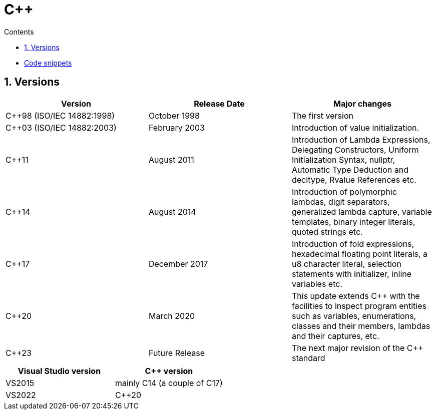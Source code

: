 :toc: left
:toclevels: 3
:toc-title: Contents
:sectnums:

:imagesdir: ./images

= C++

* link:code-snippets.html[Code snippets]

== Versions

|====
|Version                     |Release Date    |Major changes

|C++98 (ISO/IEC 14882:1998)  |October 1998    |The first version
|C++03 (ISO/IEC 14882:2003)  |February 2003   |Introduction of value initialization.
|C++11                       |August 2011     |Introduction of Lambda Expressions, Delegating Constructors, Uniform Initialization Syntax, nullptr, Automatic Type Deduction and decltype, Rvalue References etc.
|C++14                       |August 2014     |Introduction of polymorphic lambdas, digit separators, generalized lambda capture, variable templates, binary integer literals, quoted strings etc.
|C++17                       |December 2017   |Introduction of fold expressions, hexadecimal floating point literals, a u8 character literal, selection statements with initializer, inline variables etc.
|C++20                       |March 2020      |This update extends C++ with the facilities to inspect program entities such as variables, enumerations, classes and their members, lambdas and their captures, etc.
|C++23                       |Future Release  |The next major revision of the C++ standard
|====

|====
|Visual Studio version       | C++ version

|VS2015                      |mainly C++14 (a couple of C++17)
|VS2022                      |C++20
|====